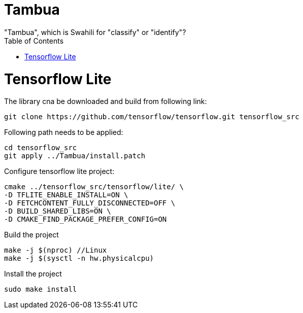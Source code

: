:toc:

# Tambua
"Tambua", which is Swahili for "classify" or "identify"?

# Tensorflow Lite
The library cna be downloaded and build from following link:
----
git clone https://github.com/tensorflow/tensorflow.git tensorflow_src
----
Following path needs to be applied:
----
cd tensorflow_src
git apply ../Tambua/install.patch
----
Configure tensorflow lite project:
----
cmake ../tensorflow_src/tensorflow/lite/ \
-D TFLITE_ENABLE_INSTALL=ON \
-D FETCHCONTENT_FULLY_DISCONNECTED=OFF \
-D BUILD_SHARED_LIBS=ON \
-D CMAKE_FIND_PACKAGE_PREFER_CONFIG=ON
----
Build the project
----
make -j $(nproc) //Linux
make -j $(sysctl -n hw.physicalcpu)
----
Install the project
----
sudo make install
----


